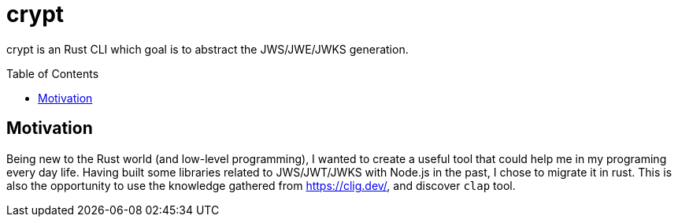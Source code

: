= crypt
:toc: preamble

crypt is an Rust CLI which goal is to abstract the JWS/JWE/JWKS generation.

== Motivation

Being new to the Rust world (and low-level programming), I wanted to create a useful tool that could help me in my programing every day life. Having built some libraries related to JWS/JWT/JWKS with Node.js in the past, I chose to migrate it in rust. This is also the opportunity to use the knowledge gathered from https://clig.dev/, and discover `clap` tool.
